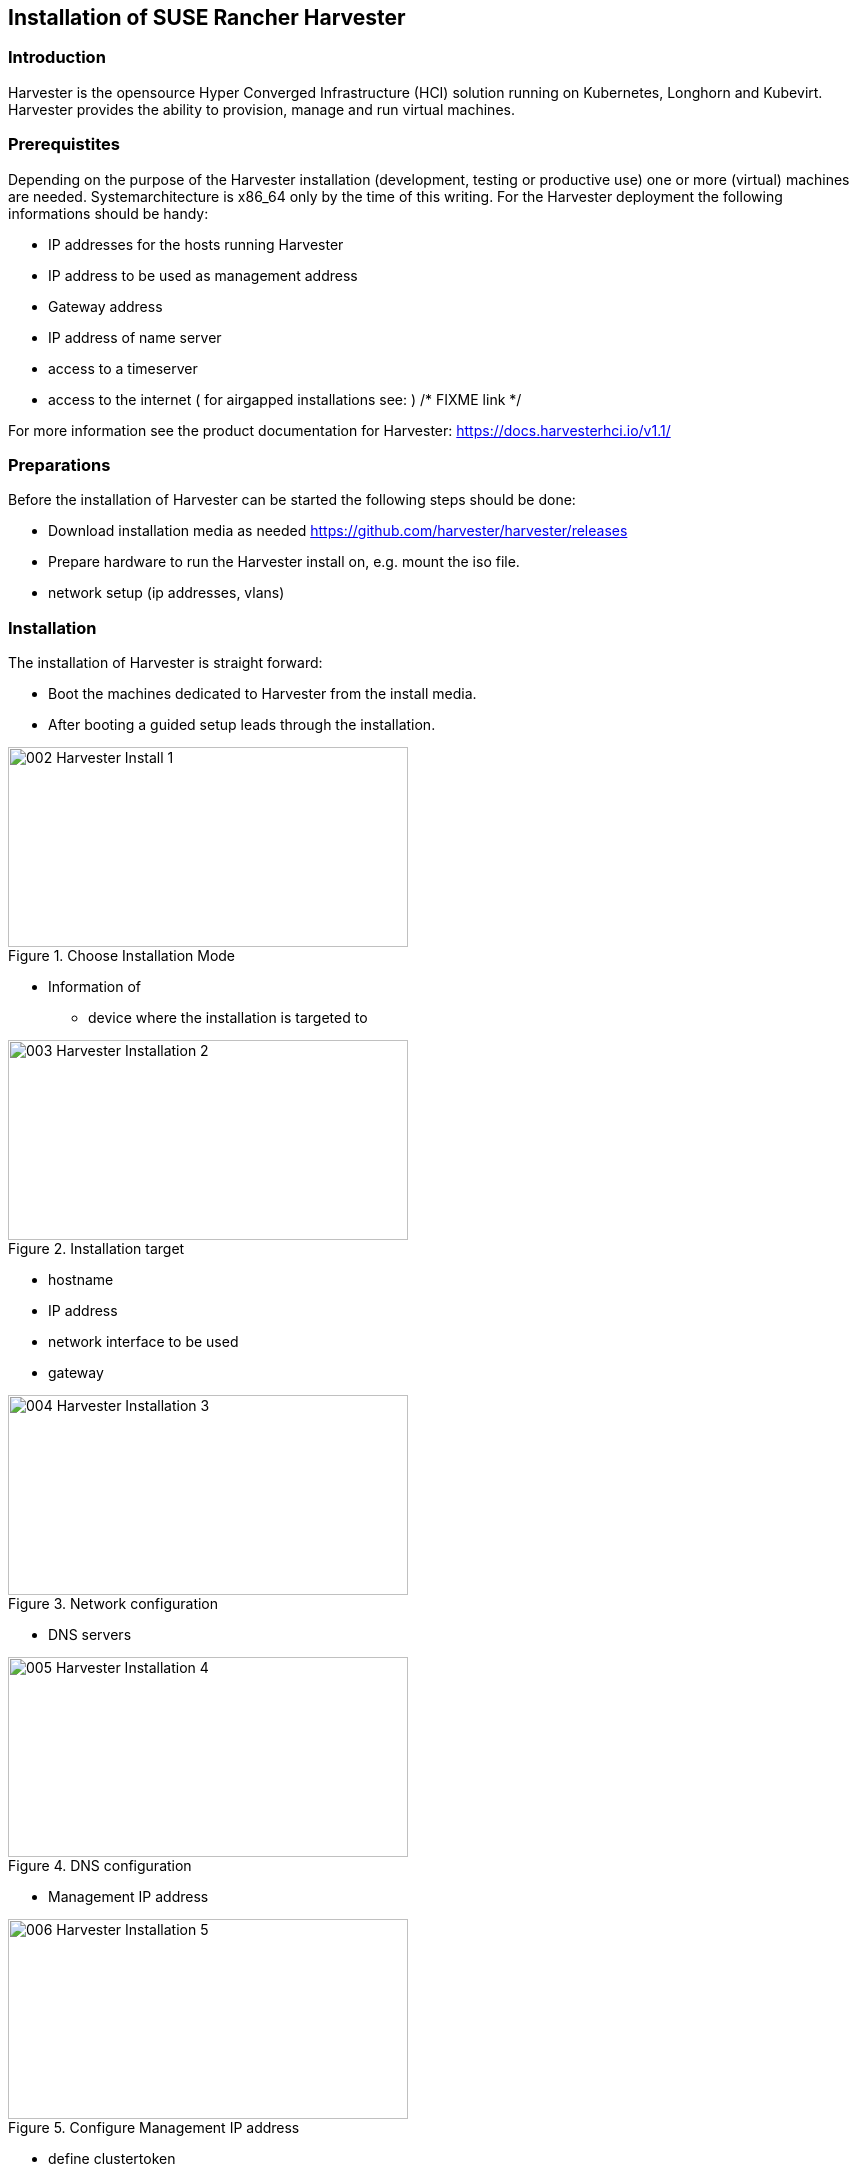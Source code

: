 [#Harvester-Installation]

== Installation of SUSE Rancher Harvester

=== Introduction

Harvester is the opensource Hyper Converged Infrastructure (HCI) solution running on Kubernetes, Longhorn and Kubevirt.
Harvester provides the ability to provision, manage and run virtual machines. 

=== Prerequistites

Depending on the purpose of the Harvester installation (development, testing or productive use) one or more (virtual) machines are needed.
Systemarchitecture is x86_64 only by the time of this writing.
For the Harvester deployment the following informations should be handy:


* IP addresses for the hosts running Harvester
* IP address to be used as management address
* Gateway address
* IP address of name server
* access to a timeserver
* access to the internet ( for airgapped installations see: ) /* FIXME link */

For more information see the product documentation for Harvester:
https://docs.harvesterhci.io/v1.1/


=== Preparations

Before the installation of Harvester can be started the following steps should be done:

* Download installation media as needed https://github.com/harvester/harvester/releases
* Prepare hardware to run the Harvester install on, e.g. mount the iso file.
* network setup (ip addresses, vlans)


=== Installation

The installation of Harvester is straight forward:

* Boot the machines dedicated to Harvester from the install media.
* After booting a guided setup leads through the installation.

image::002-Harvester-Install-1.png[title=Choose Installation Mode,400,200]

* Information of 
** device where the installation is targeted to

image::003-Harvester-Installation-2.png[title=Installation target, 400, 200]

** hostname
** IP address 
** network interface to be used 
** gateway 

image::004-Harvester-Installation-3.png[title=Network configuration, 400, 200]

** DNS servers

image::005-Harvester-Installation-4.png[title=DNS configuration, 400,200]

** Management IP address

image::006-Harvester-Installation-5.png[title=Configure Management IP address,400,200]

** define clustertoken

image::007-Harvester-Installation-6.png[title=Define clustertoken, 400, 200]

** Set the node shell access password

image::008-Harvester-Installation-7.png[title=Set password for node access,400,200]

** Configure timeserver

image::009-Harvester-Installation-8.png[title=Timehost configuration,400,200]


** proxy servers (optional) 

are being entered.

After entering the required information, a review panel is shown. Confirm and the installation will start.

image::010-Harvester-Installation-9.png[title=Review installation settings,400,200]

//Pictures


As soon as the install has finished successfully the following screen will be shown

image::012-Harvester-Installation-11.png[title=Installation finished,400,200]

=== Accessing the management UI

The Harvester HCI is managed via a web ui:

* use the management (VIP) address to access the Harvester UI via a internet browser.
//Picture
* Next is setting up the administrative account for Harvester
// Picture
* Now the Harvester Cluster overview dashboard is shown.
// Picture

// /* ==== Creation of network settings

//==== Import OS images for VMs

//From the main menu  choose Images, then click on the create button.
//The image needs to have a name and an optional description
//There two ways  to import an OS image, either by download from an internet source or by uploading a file from local computer.
//Finally click the save button.
//The image will be stored for later use in Harvester.

//==== Create VM

//Virtual machines are created by selecting the virtual machine item from menu list and clicking create.

//* Give a unique name to the VM 
//* select the cpu count
//* select the size of RAM
//* define the disk size and number of disks
//* select network and access method (masquerade or bridged, this depends on the Harvester network configuration)

//Start VM deployment by clicking the save button.
//*/
